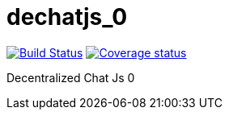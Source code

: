 # dechatjs_0

image:https://travis-ci.org/Arquisoft/dechatjs_0.svg?branch=master["Build Status", link="https://travis-ci.org/Arquisoft/dechatjs_0"]
image:https://coveralls.io/github/Arquisoft/dechatjs_0?branch=master["Coverage status", link="https://coveralls.io/repos/github/Arquisoft/dechatjs_0/badge.svg?branch=master"]

Decentralized Chat Js 0
